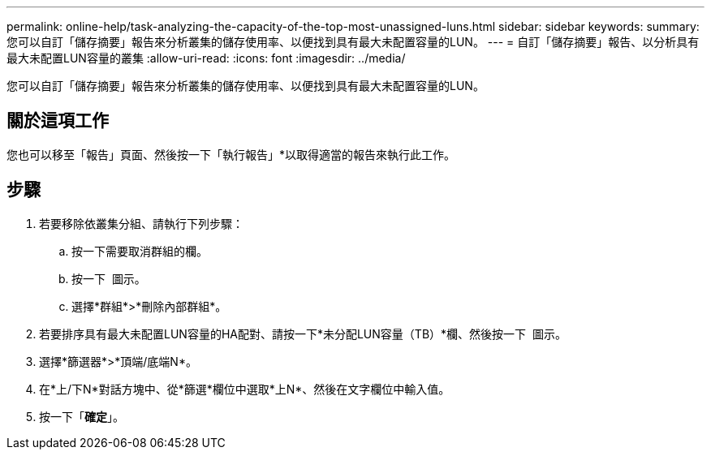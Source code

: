 ---
permalink: online-help/task-analyzing-the-capacity-of-the-top-most-unassigned-luns.html 
sidebar: sidebar 
keywords:  
summary: 您可以自訂「儲存摘要」報告來分析叢集的儲存使用率、以便找到具有最大未配置容量的LUN。 
---
= 自訂「儲存摘要」報告、以分析具有最大未配置LUN容量的叢集
:allow-uri-read: 
:icons: font
:imagesdir: ../media/


[role="lead"]
您可以自訂「儲存摘要」報告來分析叢集的儲存使用率、以便找到具有最大未配置容量的LUN。



== 關於這項工作

您也可以移至「報告」頁面、然後按一下「執行報告」*以取得適當的報告來執行此工作。



== 步驟

. 若要移除依叢集分組、請執行下列步驟：
+
.. 按一下需要取消群組的欄。
.. 按一下 image:../media/click-to-see-menu.gif[""] 圖示。
.. 選擇*群組*>*刪除內部群組*。


. 若要排序具有最大未配置LUN容量的HA配對、請按一下*未分配LUN容量（TB）*欄、然後按一下 image:../media/click-to-see-menu.gif[""] 圖示。
. 選擇*篩選器*>*頂端/底端N*。
. 在*上/下N*對話方塊中、從*篩選*欄位中選取*上N*、然後在文字欄位中輸入值。
. 按一下「*確定*」。

